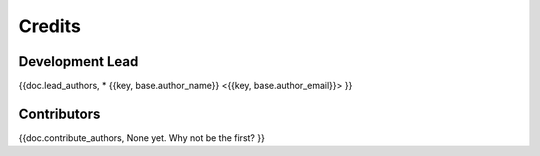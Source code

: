 =======
Credits
=======

Development Lead
----------------

{{doc.lead_authors,
* {{key, base.author_name}} <{{key, base.author_email}}>
}}

Contributors
------------
{{doc.contribute_authors,
None yet. Why not be the first?
}}